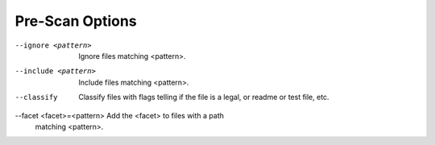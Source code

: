 Pre-Scan Options
----------------

--ignore <pattern>         Ignore files matching <pattern>.

--include <pattern>        Include files matching <pattern>.

--classify                 Classify files with flags telling if the
                           file is a legal, or readme or test file,
                           etc.

--facet <facet>=<pattern>  Add the <facet> to files with a path
                           matching <pattern>.
